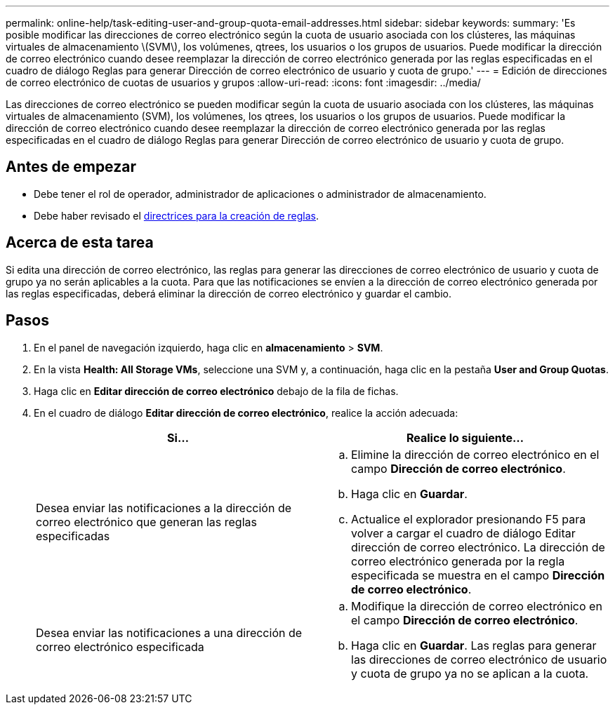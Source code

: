 ---
permalink: online-help/task-editing-user-and-group-quota-email-addresses.html 
sidebar: sidebar 
keywords:  
summary: 'Es posible modificar las direcciones de correo electrónico según la cuota de usuario asociada con los clústeres, las máquinas virtuales de almacenamiento \(SVM\), los volúmenes, qtrees, los usuarios o los grupos de usuarios. Puede modificar la dirección de correo electrónico cuando desee reemplazar la dirección de correo electrónico generada por las reglas especificadas en el cuadro de diálogo Reglas para generar Dirección de correo electrónico de usuario y cuota de grupo.' 
---
= Edición de direcciones de correo electrónico de cuotas de usuarios y grupos
:allow-uri-read: 
:icons: font
:imagesdir: ../media/


[role="lead"]
Las direcciones de correo electrónico se pueden modificar según la cuota de usuario asociada con los clústeres, las máquinas virtuales de almacenamiento (SVM), los volúmenes, los qtrees, los usuarios o los grupos de usuarios. Puede modificar la dirección de correo electrónico cuando desee reemplazar la dirección de correo electrónico generada por las reglas especificadas en el cuadro de diálogo Reglas para generar Dirección de correo electrónico de usuario y cuota de grupo.



== Antes de empezar

* Debe tener el rol de operador, administrador de aplicaciones o administrador de almacenamiento.
* Debe haber revisado el xref:reference-rules-to-generate-user-and-group-quota-email-address-dialog-box.adoc[directrices para la creación de reglas].




== Acerca de esta tarea

Si edita una dirección de correo electrónico, las reglas para generar las direcciones de correo electrónico de usuario y cuota de grupo ya no serán aplicables a la cuota. Para que las notificaciones se envíen a la dirección de correo electrónico generada por las reglas especificadas, deberá eliminar la dirección de correo electrónico y guardar el cambio.



== Pasos

. En el panel de navegación izquierdo, haga clic en *almacenamiento* > *SVM*.
. En la vista *Health: All Storage VMs*, seleccione una SVM y, a continuación, haga clic en la pestaña *User and Group Quotas*.
. Haga clic en *Editar dirección de correo electrónico* debajo de la fila de fichas.
. En el cuadro de diálogo *Editar dirección de correo electrónico*, realice la acción adecuada:
+
|===
| Si... | Realice lo siguiente... 


 a| 
Desea enviar las notificaciones a la dirección de correo electrónico que generan las reglas especificadas
 a| 
.. Elimine la dirección de correo electrónico en el campo *Dirección de correo electrónico*.
.. Haga clic en *Guardar*.
.. Actualice el explorador presionando F5 para volver a cargar el cuadro de diálogo Editar dirección de correo electrónico. La dirección de correo electrónico generada por la regla especificada se muestra en el campo *Dirección de correo electrónico*.




 a| 
Desea enviar las notificaciones a una dirección de correo electrónico especificada
 a| 
.. Modifique la dirección de correo electrónico en el campo *Dirección de correo electrónico*.
.. Haga clic en *Guardar*. Las reglas para generar las direcciones de correo electrónico de usuario y cuota de grupo ya no se aplican a la cuota.


|===

